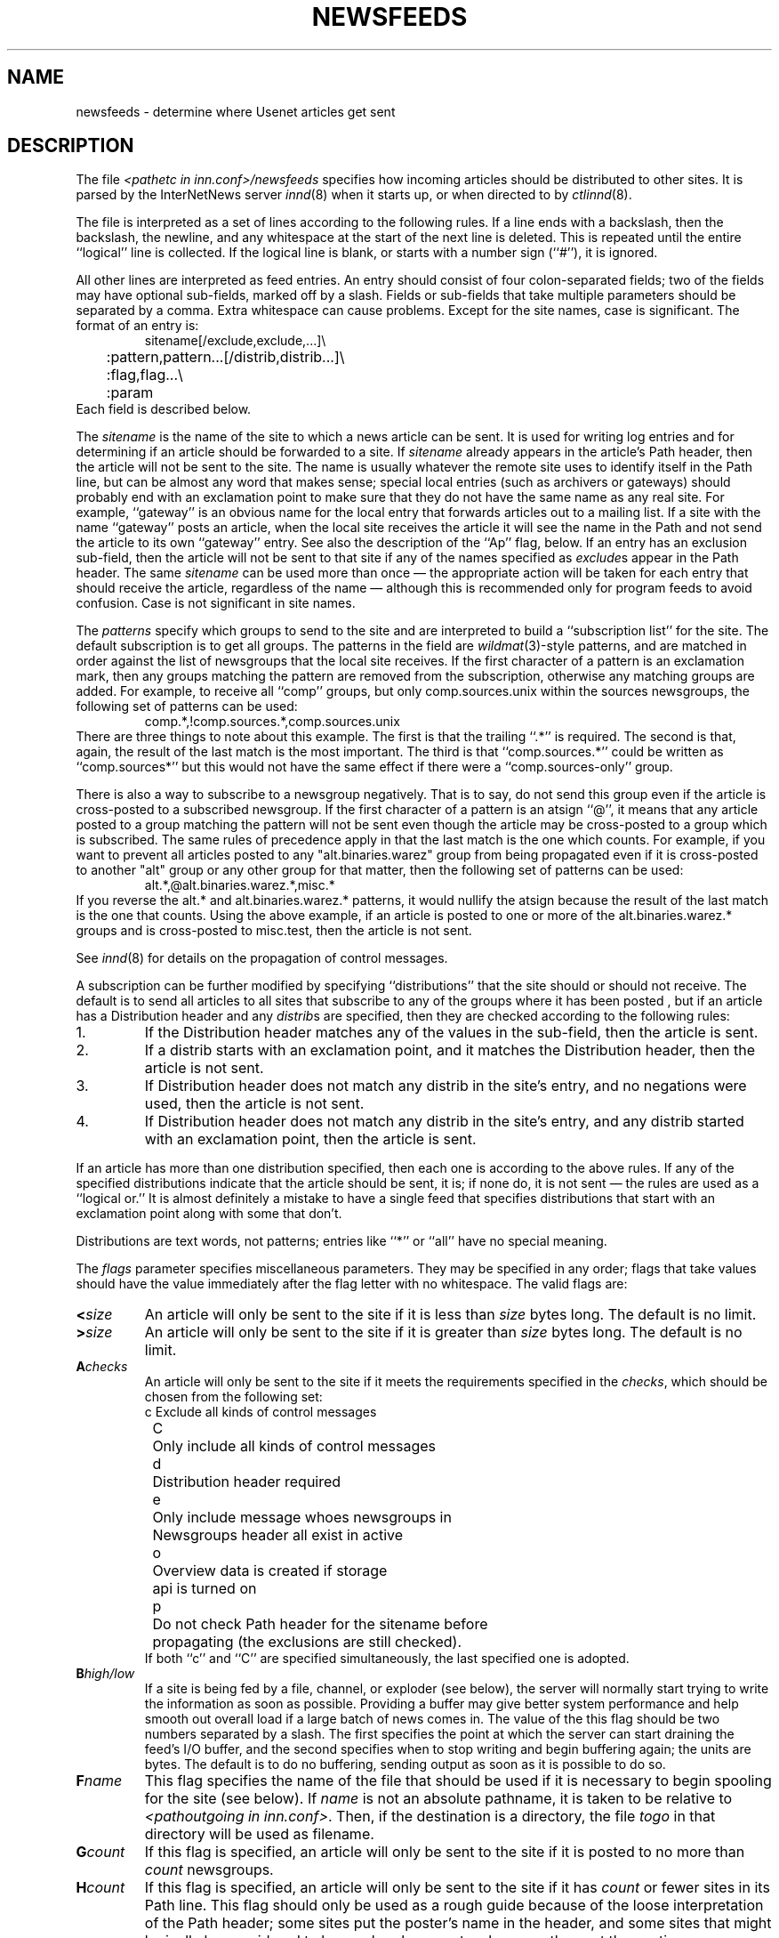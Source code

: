 .\" $Revision$
.TH NEWSFEEDS 5
.SH NAME
newsfeeds \- determine where Usenet articles get sent
.SH DESCRIPTION
The file
.I <pathetc in inn.conf>/newsfeeds
specifies how incoming articles should be distributed to other sites.
It is parsed by the InterNetNews server
.IR innd (8)
when it starts up, or when directed to by
.IR ctlinnd (8).
.PP
The file is interpreted as a set of lines according to the following rules.
If a line ends with a backslash, then the backslash, the newline, and any
whitespace at the start of the next line is deleted.
This is repeated until the entire ``logical'' line is collected.
If the logical line is blank, or starts with a number sign (``#''), it
is ignored.
.PP
All other lines are interpreted as feed entries.
An entry should consist of four colon-separated fields; two of the fields
may have optional sub-fields, marked off by a slash.
Fields or sub-fields that take multiple parameters should be separated
by a comma.
Extra whitespace can cause problems.
Except for the site names, case is significant.
The format of an entry is:
.RS
.nf
sitename[/exclude,exclude,...]\e
	:pattern,pattern...[/distrib,distrib...]\e
	:flag,flag...\e
	:param
.fi
.RE
Each field is described below.
.PP
The
.I sitename
is the name of the site to which a news article can be sent.
It is used for writing log entries and for determining if an
article should be forwarded to a site.
If
.I sitename
already appears in the article's Path header, then the article will not
be sent to the site.
The name is usually whatever the remote site uses to identify itself in
the Path line, but can be almost any word that makes sense; special local
entries (such as archivers or gateways) should probably end with an
exclamation point to make sure that they do not have the same name as any
real site.
For example, ``gateway'' is an obvious name for the local entry that
forwards articles out to a mailing list.
If a site with the name ``gateway'' posts an article, when the local site
receives the article it will see the name in the Path and not send the
article to its own ``gateway'' entry.
See also the description of the ``Ap'' flag, below.
If an entry has an exclusion sub-field, then the article will not be sent
to that site if any of the names specified as
.IR exclude s
appear in the Path header.
The same
.I sitename
can be used more than once \(em the appropriate action will be taken for
each entry that should receive the article, regardless of the name \(em although
this is recommended only for program feeds to avoid confusion.
Case is not significant in site names.
.PP
The
.I patterns
specify which groups to send to the site and are interpreted to build
a ``subscription list'' for the site.
The default subscription is to get all groups.
The patterns in the field are
.IR wildmat (3)-style
patterns, and are matched in order against the list of newsgroups that the
local site receives.
If the first character of a pattern is an exclamation mark, then any groups
matching the pattern are removed from the subscription, otherwise any
matching groups are added.
For example, to receive all ``comp'' groups, but only comp.sources.unix
within the sources newsgroups, the following set of patterns can be
used:
.RS
.nf
comp.*,!comp.sources.*,comp.sources.unix
.fi
.RE
There are three things to note about this example.
The first is that the trailing ``.*'' is required.
The second is that, again, the result of the last match is the most important.
The third is that ``comp.sources.*'' could be written as ``comp.sources*''
but this would not have the same effect if there were a
``comp.sources-only'' group.
.PP
There is also a way to subscribe to a newsgroup negatively.  That is to
say, do not send this group even if the article is cross-posted to a
subscribed newsgroup.
If the first character of a pattern is an atsign ``@'', it means that any article
posted to a group matching the pattern will not be sent even though the
article may be cross-posted to a group which is subscribed.  The same rules
of precedence apply in that the last match is the one which counts.
For example, if you want to prevent all articles posted to any
"alt.binaries.warez" group from being propagated even if it is
cross-posted to another "alt" group or any other group for that
matter, then the following set of patterns can be used:
.RS
.nf
alt.*,@alt.binaries.warez.*,misc.*
.fi
.RE
If you reverse the alt.* and alt.binaries.warez.* patterns, it would
nullify the atsign because the result of the last
match is the one that counts.  Using the above example, if an article
is posted to one or more of the alt.binaries.warez.* groups and is
cross-posted to misc.test, then the article is not sent.
.PP
See
.IR innd (8)
for details on the propagation of control messages.
.PP
A subscription can be further modified by specifying ``distributions'' that
the site should or should not receive.
The default is to send all articles to all sites that subscribe to any of
the groups where it has been posted , but if an article has a Distribution
header and any
.IR distrib s
are specified, then they are checked according to the following rules:
.IP 1.
If the Distribution header matches any of the values in the sub-field,
then the article is sent.
.IP 2.
If a distrib starts with an exclamation point, and it matches the
Distribution header, then the article is not sent.
.IP 3.
If Distribution header does not match any distrib in the site's
entry, and no negations were used, then the article is not sent.
.IP 4.
If Distribution header does not match any distrib in the site's entry, and
any distrib started with an exclamation point, then the article is sent.
.PP
If an article has more than one distribution specified, then each one
is according to the above rules.
If any of the specified distributions indicate that the article
should be sent, it is; if none do, it is not sent \(em the rules are used
as a ``logical or.''
It is almost definitely a mistake to have a single feed that specifies
distributions that start with an exclamation point along with some that don't.
.PP
Distributions are text words, not patterns; entries like ``*'' or ``all''
have no special meaning.
.PP
The
.I flags
parameter specifies miscellaneous parameters.
They may be specified in any order; flags that take values
should have the value immediately after the flag letter with no
whitespace.
The valid flags are:
.TP
.BI < size
An article will only be sent to the site if it is less than
.I size
bytes long.
The default is no limit.
.TP
.BI > size
An article will only be sent to the site if it is greater than
.I size
bytes long.
The default is no limit.
.TP
.BI A checks
An article will only be sent to the site if it meets the requirements specified
in the
.IR checks ,
which should be chosen from the following set:
.nf
	c	Exclude all kinds of control messages
	C	Only include all kinds of control messages
	d	Distribution header required
	e	Only include message whoes newsgroups in
		Newsgroups header all exist in active
	o	Overview data is created if storage
		api is turned on
	p	Do not check Path header for the sitename before 
		propagating (the exclusions are still checked).
.fi
If both ``c'' and ``C'' are specified simultaneously,
the last specified one is adopted.
.TP
.BI B high/low
If a site is being fed by a file, channel, or exploder (see below), the server
will normally start trying to write the information as soon as possible.
Providing a buffer may give better system performance and help smooth out
overall load if a large batch of news comes in.
The value of the this flag should be two numbers separated by a slash.
The first specifies the point at which the server can start draining
the feed's I/O buffer, and the second specifies when to stop writing
and begin buffering again; the units are bytes.
The default is to do no buffering, sending output as soon as it is
possible to do so.
.TP
.BI F name
This flag specifies the name of the file that should be used if it is
necessary to begin spooling for the site (see below).
If
.I name
is not an absolute pathname, it is taken to be relative to
.IR <pathoutgoing\ in\ inn.conf> .
Then, if the destination is a directory, the file
.I togo
in that directory will be used as filename.
.TP
.BI G count
If this flag is specified, an article will only be sent to the site if
it is posted to no more than
.I count
newsgroups.
.TP
.BI H count
If this flag is specified, an article will only be sent to the site
if it has
.I count
or fewer sites in its Path line.
This flag should only be used as a rough guide because of the loose
interpretation of the Path header; some sites put the poster's name
in the header, and some sites that might logically be considered to be
one hop become two because they put the posting workstation's name in
the header.
The default value for
.I count
is one.
.TP
.BI I size
The flag specifies the size of the internal buffer for a file feed.
If there are more file feeds than allowed by the system, they will
be buffered internally in least-recently-used order.
If the internal buffer grows bigger then
.I size
bytes, however, the data will be written out to the appropriate file.
The default value is <SITE_BUFFER_SIZE in config.data> bytes
.\" =()<(typically @<typSITE_BUFFER_SIZE>@ .)>()=
(typically (16 * 1024 ) .)
.TP
.BI N modifiers
The newsgroups that a site receives are modified according to the
.IR modifiers ,
which should be chosen from the following set:
.nf
	m	Only moderated groups
	u	Only unmoderated groups
.fi
.TP
.BI P priority
The nice priority that this channel or program feed should receive.
This should be a positive number between 0 and 20, and is the priority
that the new process will run with.  This can be used to raise the
priority to normal if you are using the INND_NICE_KIDS config.data variable.
.TP
.BI O Originator
If this is used then articles sent to this feed must contain a X-Trace
header and the first field in the header must match the parameter used with
this flag.  One use of this is to restrict the feed to locally generated
posts.
.I 
.TP
.BI S size
If the amount of data queued for the site gets to be larger than
.I size
bytes, then the server will switch to spooling, appending to a file
specified by the ``F'' flag, or
.I <pathoutgoing in inn.conf>/sitename
if the ``F'' flag is not specified.
Spooling usually happens only for channel or exploder feeds.
.TP
.BI T type
This flag specifies the type of feed for the site.
.I Type
should be a letter chosen from the following set:
.nf
	c	Channel
	f	File
	l	Log entry only
	m	Funnel (multiple entries feed into one)
	p	Program
	x	Exploder
.fi
Each feed is described below in the section on
.IR "feed types" .
The default is
.IR Tf .
.TP
.BI W items
If a site is fed by file, channel, or exploder, this flag controls what
information is written.
If a site is fed by a program, only the asterisk (``*'') has any effect.
The
.I items
should be chosen from the following set:
.nf
	b	Size of the article in bytes
	f	Article's full pathname
	g	The newsgroup the article is in;
		if cross-posted, then the first of the groups this
		site gets
	h	Article's Message-ID hash key
	m	Article's Message-ID
	n	Article's pathname relative to the spool directory or
		token of the article if storage api is turned on
	p	The time the article was posted as seconds since epoch.
	s	The site that fed the article to the server; from the
		Path: header or the IP address of the site that sent
		the article depending on the ``logipaddr'' field in
.IR			inn.conf (8)
	t	Time article was received as seconds since epoch
	*	Names of the appropriate funnel entries;
		or all sites that get the article
	D	Value of the Distribution header;
		? if none present
	H	All headers
	N	Value of the Newsgroups header
	P	Article's Path header
	O	Overview data
	R	Information needed for replication
.fi
More than one letter can be used; the entries will be separated by a
space, and written in the order in which they are specified.
The default is
.IR Wn .
.sp
The ``H'' and ``O'' items are intended for use by programs that create
news overview databases.
If ``H'' is present, then the all the article's headers are written followed
by a blank line.
An Xref header (even if one does not appear in the filed article)
and a Bytes header, specifying the article's size, will also be part of
the headers.
If used, this should be the only item in the list; if preceded by
other items, however, a newline will be written before the headers.
The ``hR'' (for storage api) or ``O'' (for non-storage api) generates input to the
.IR overchan (8)
program.
It, too, should be the only item in the list.
.sp
The asterisk has special meaning.
It expands to a space-separated list of all sites that received the
current article.
If the site is the target of a funnel however (i.e., it is named by other
sites which have a ``Tm'' flag), then the asterisk expands
to the names of the funnel feeds that received the article.
If the site is fed by a program, then an asterisk in the
.I param
field will be expanded into the list of funnel feeds that received the article.
A site fed by a program cannot get the site list unless it is the target
of other ``Tm'' feeds.
.sp
If storage api is turned on, the ``b'' and ``f'' items differs
from non-storage api slightly.
The ``b'' item shows the size of wire formatted size of the article.
The ``f'' item shows the token of the article, and this is equivalent to
the ``n'' item.
.PP
The interpretation of the
.I param
field depends on the type of feed, and is explained in more detail below
in the section on
.IR "feed types" .
It can be omitted.
.PP
The site named
.I ME
is special.
There must be exactly one such entry, and it should be the first entry
in the file.
If the
.I ME
entry has a subscription list, then that list is automatically
prepended to the subscription list of all other entries.
For example, ``*,!control,!junk,!foo.*'' can be used to set up the
initial subscription list for all feeds so that local postings are
not propagated unless ``foo.*'' explicitly appears in the site's subscription
list.
Note that most subscriptions should have ``!junk,!control'' in their pattern
list; see the discussion of ``control messages'' in
.IR innd (8).
(Unlike other news software, it does not affect what groups are received;
that is done by the
.IR active (5)
file.)
.PP
If the
.I ME
entry has a distribution subfield, then only articles that match
the distribution list are accepted; all other articles are rejected.
A commercial news server, for example, might have ``/!local'' to reject
local postings from other, misconfigured, sites.
.SH "FEED TYPES"
.I Innd
provides four basic types of feeds: log, file, program, and channel.
An exploder is a special type of channel.
In addition, several entries can feed into the same feed; these are
funnel feeds, that refer to an entry that is one of the other types.
Note that the term ``feed'' is technically a misnomer, since the server
does not transfer articles, but reports that an article should be sent to
the site.
.PP
The simplest feed is one that is fed by a log entry.
Other than a mention in the news logfile,
.IR <pathlog in inn.conf>/news ,
no data is ever written out.
This is equivalent to a ``Tf'' entry writing to
.I /dev/null
except that no file is opened.
.PP
A site fed by a file is the next simplest type of feed.
When the site should receive an article, one line is written to the file
named by the
.I param
field.
If
.I param
is not an absolute pathname, it is taken to be
relative to
.IR <pathoutgoing\ in\ inn.conf> .
If empty, the filename defaults to
.IR <pathoutgoing\ in\ inn.conf>/sitename .
This name should be unique.
.PP
When a site fed by a file is flushed (see
.IR ctlinnd ),
the following steps are performed.
The script doing the flush should have first renamed the file.
The server tries to write out any buffered data, and then closes the file.
The renamed file is now available for use.
The server will then re-open the original file, which will now get created.
.PP
A site fed by a program has a process spawned for every article that
the site receives.
The
.I param
field must be a
.IR sprintf (3)
format string that may have a single
.I %s
parameter, which will be given a pathname for the article, relative
to the news spool directory.
The full path name may be obtained by prefixing the
.I %s
in the
.I param
field by the news spool directory prefix.
Standard input will be set to
the article or
.I /dev/null
if the article cannot be opened for some reason.
Standard output and error
will be set to the error log (
.IR <pathlog in inn.conf>/errlog .
The process will run with the user and group ID of the
.I <pathrun in inn.conf>
directory.
.I Innd
will try to avoid spawning a shell if the command has no shell
meta-characters; this feature can be defeated by appending a semi-colon
to the end of the command.
The full pathname of the program to be run must be specified; for security,
PATH environment is not searched.
.PP
If the entry is the target of a funnel, and if the ``W*'' flag is used,
then a single asterisk may be used in the
.I param
field where it will be replaced by the names of the sites that fed into
the funnel.
If the entry is not a funnel, or if the ``W*'' flag is not used, then the
asterisk has no special meaning.
.PP
Flushing a site fed by a program does no action.
.PP
When a site is fed by a channel or exploder, the
.I param
field names the process to start.
Again, the full pathname of the process must be given.
When the site is to receive an article, the process receives a line on its
standard input telling it about the article.
Standard output and error, and the user and group ID of the all
sub-process are set as for a program feed, above.
If the process exits, it will be restarted.
If the process cannot be started, the server will spool input to a
file named
.IR <pathoutgoing\ in\ inn.conf>/sitename .
It will then try to start the process some time later.
.PP
When a site fed by a channel or exploder is flushed, the server closes down its
end of the pipe.
Any pending data that has not been written will be spooled; see the description
of the ``S'' flag, above.
No signal is sent; it is up to the program to notice EOF on
its standard input and exit.
The server then starts a new process.
.PP
Exploders are a superset of channel feeds.
In addition to channel behavior, exploders can be sent command lines.
These lines start with an exclamation point, and their interpretation
is up to the exploder.
The following messages are generated automatically by the server:
.RS
.nf
newgroup group
rmgroup group
flush
flush site
.fi
.RE
These messages are sent when the
.I ctlinnd
command of the same name is received by the server.
In addition, the ``send'' command can be used to send an arbitrary
command line to the exploder child-process.
The primary exploder is
.IR buffchan (8).
.PP
Funnel feeds provide a way of merging several site entries into a
single output stream.
For a site feeding into a funnel, the
.I param
field names the actual entry that does the feeding.
.PP
For more details on setting up different types of news feeds, see the
INN installation manual.
.SH EXAMPLES
.RS
.nf
##  Initial subscription list and our distributions.
ME:*,!junk,!foo.*/world,usa,na,ne,foo,ddn,gnu,inet\e
	::
##  Feed all moderated source postings to an archiver
.ds R$ <PREFIX specified with --prefix at configure>/bin
source-archive!:!*,*sources*,!*wanted*,!*.d\e
	:Tc,Wn:\*(R$/archive \-f \-i \e
	    /usr/spool/news.archive/INDEX
##  Watch for big postings
watcher!:*\e
	:Tc,Wbnm\e
	:exec awk '$1 > 1000000 { print "BIG", $2, $3 }' >/dev/console
##  A UUCP feed, where we try to keep the "batching" between 4 and 1K.
ihnp4:/world,usa,na,ddn,gnu\e
	:Tf,Wnb,B4096/1024:
##  Usenet as mail; note ! in funnel name to avoid Path conflicts.
##  Can't use ! in "fred" since it would like look a UUCP address.
fred:!*,comp.sources.unix,comp.sources.bugs\e
	:Tm:mailer!
barney@bar.com:!*,news.software.nntp,comp.sources.bugs\e
	:Tm:mailer!
mailer!:!*\e
	:W*,Tp:/usr/ucb/Mail -s "News article" *
##  NNTP feeds fed off-line via nntpsend or equivalent.
feed1::Tf,Wnm:feed1.domain.name
peer.foo.com:foo.*:Tf,Wnm:peer.foo.com
##  Real-time transmission.
.ds R$ <PREFIX specified with --prefix at configure>/bin
mit.edu:/world,usa,na,ne,ddn,gnu,inet\e
	:Tc,Wnm:\*(R$/nntplink -i stdin mit.edu
##  Two sites feeding into a hypothetical NNTP fan-out program:
nic.near.net:\e
	:Tm:nntpfunnel1
uunet.uu.net/uunet:!ne.*/world,usa,na,foo,ddn,gnu,inet\e
	:Tm:nntpfunnel1
nntpfunnel1:!*\e
	:Tc,Wmn*:\*(R$/nntpfanout
##  A UUCP site that wants comp.* and moderated soc groups
uucpsite!comp:!*,comp.*/world,usa,na,gnu\e
	:Tm:uucpsite
uucpsite!soc:!*,soc.*/world,usa,na,gnu\e
	:Tm,Nm:uucpsite
uucpsite:!*\e
	:Tf,Wnb:/usr/spool/batch/uucpsite
.fi
.RE
.PP
The last two sets of entries show how funnel feeds can be used.
For example, the
.I nntpfanout
program would receive lines like the following on its standard input:
.RS
.nf
<123@litchi.foo.com> comp/sources/unix/888 nic.near.net uunet.uu.net
<124@litchi.foo.com> ne/general/1003 nic.near.net
.fi
.RE
Since the UUCP funnel is only destined for one site, the asterisk
is not needed and entries like the following will be written into the file:
.RS
.nf
<qwe#37x@snark.uu.net> comp/society/folklore/3
<123@litchi.foo.com> comp/sources/unix/888
.fi
.RE
.SH HISTORY
Written by Rich $alz <rsalz@uunet.uu.net> for InterNetNews.
.de R$
This is revision \\$3, dated \\$4.
..
.R$ $Id$
.SH "SEE ALSO"
active(5),
buffchan(8),
ctlinnd(8),
inn.conf(5),
innd(8),
wildmat(3).
